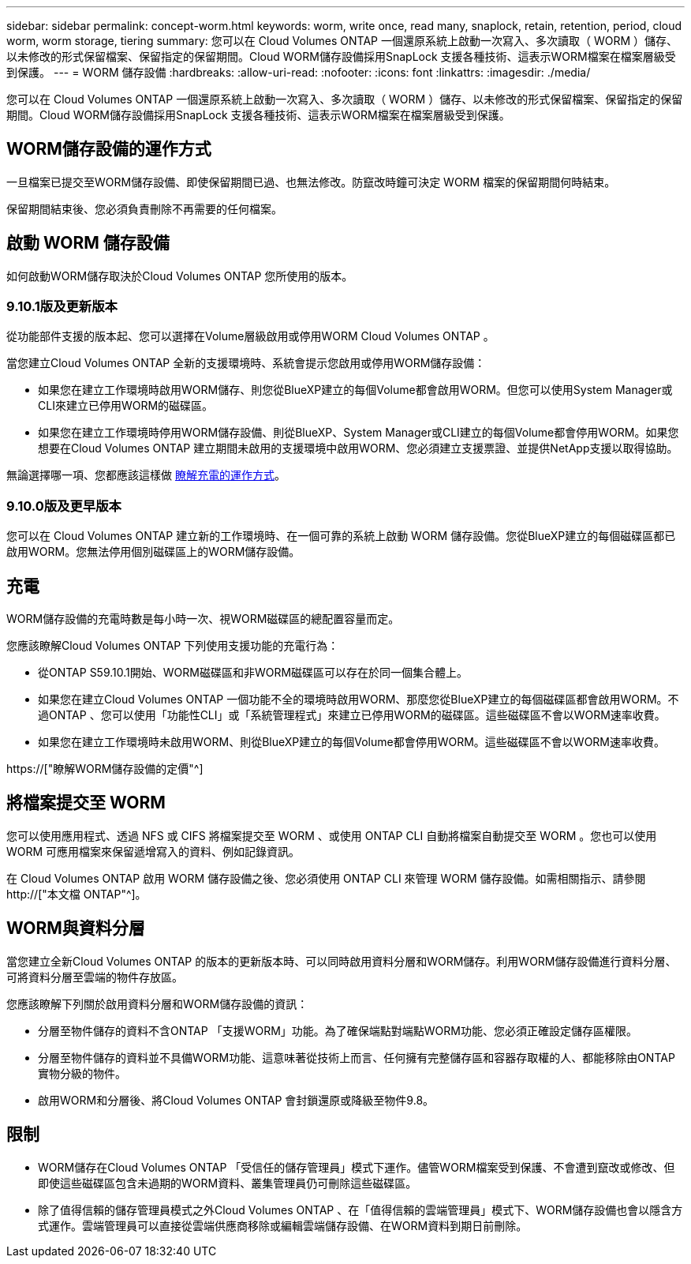 ---
sidebar: sidebar 
permalink: concept-worm.html 
keywords: worm, write once, read many, snaplock, retain, retention, period, cloud worm, worm storage, tiering 
summary: 您可以在 Cloud Volumes ONTAP 一個還原系統上啟動一次寫入、多次讀取（ WORM ）儲存、以未修改的形式保留檔案、保留指定的保留期間。Cloud WORM儲存設備採用SnapLock 支援各種技術、這表示WORM檔案在檔案層級受到保護。 
---
= WORM 儲存設備
:hardbreaks:
:allow-uri-read: 
:nofooter: 
:icons: font
:linkattrs: 
:imagesdir: ./media/


[role="lead"]
您可以在 Cloud Volumes ONTAP 一個還原系統上啟動一次寫入、多次讀取（ WORM ）儲存、以未修改的形式保留檔案、保留指定的保留期間。Cloud WORM儲存設備採用SnapLock 支援各種技術、這表示WORM檔案在檔案層級受到保護。



== WORM儲存設備的運作方式

一旦檔案已提交至WORM儲存設備、即使保留期間已過、也無法修改。防竄改時鐘可決定 WORM 檔案的保留期間何時結束。

保留期間結束後、您必須負責刪除不再需要的任何檔案。



== 啟動 WORM 儲存設備

如何啟動WORM儲存取決於Cloud Volumes ONTAP 您所使用的版本。



=== 9.10.1版及更新版本

從功能部件支援的版本起、您可以選擇在Volume層級啟用或停用WORM Cloud Volumes ONTAP 。

當您建立Cloud Volumes ONTAP 全新的支援環境時、系統會提示您啟用或停用WORM儲存設備：

* 如果您在建立工作環境時啟用WORM儲存、則您從BlueXP建立的每個Volume都會啟用WORM。但您可以使用System Manager或CLI來建立已停用WORM的磁碟區。
* 如果您在建立工作環境時停用WORM儲存設備、則從BlueXP、System Manager或CLI建立的每個Volume都會停用WORM。如果您想要在Cloud Volumes ONTAP 建立期間未啟用的支援環境中啟用WORM、您必須建立支援票證、並提供NetApp支援以取得協助。


無論選擇哪一項、您都應該這樣做 <<充電,瞭解充電的運作方式>>。



=== 9.10.0版及更早版本

您可以在 Cloud Volumes ONTAP 建立新的工作環境時、在一個可靠的系統上啟動 WORM 儲存設備。您從BlueXP建立的每個磁碟區都已啟用WORM。您無法停用個別磁碟區上的WORM儲存設備。



== 充電

WORM儲存設備的充電時數是每小時一次、視WORM磁碟區的總配置容量而定。

您應該瞭解Cloud Volumes ONTAP 下列使用支援功能的充電行為：

* 從ONTAP S59.10.1開始、WORM磁碟區和非WORM磁碟區可以存在於同一個集合體上。
* 如果您在建立Cloud Volumes ONTAP 一個功能不全的環境時啟用WORM、那麼您從BlueXP建立的每個磁碟區都會啟用WORM。不過ONTAP 、您可以使用「功能性CLI」或「系統管理程式」來建立已停用WORM的磁碟區。這些磁碟區不會以WORM速率收費。
* 如果您在建立工作環境時未啟用WORM、則從BlueXP建立的每個Volume都會停用WORM。這些磁碟區不會以WORM速率收費。


https://["瞭解WORM儲存設備的定價"^]



== 將檔案提交至 WORM

您可以使用應用程式、透過 NFS 或 CIFS 將檔案提交至 WORM 、或使用 ONTAP CLI 自動將檔案自動提交至 WORM 。您也可以使用 WORM 可應用檔案來保留遞增寫入的資料、例如記錄資訊。

在 Cloud Volumes ONTAP 啟用 WORM 儲存設備之後、您必須使用 ONTAP CLI 來管理 WORM 儲存設備。如需相關指示、請參閱 http://["本文檔 ONTAP"^]。



== WORM與資料分層

當您建立全新Cloud Volumes ONTAP 的版本的更新版本時、可以同時啟用資料分層和WORM儲存。利用WORM儲存設備進行資料分層、可將資料分層至雲端的物件存放區。

您應該瞭解下列關於啟用資料分層和WORM儲存設備的資訊：

* 分層至物件儲存的資料不含ONTAP 「支援WORM」功能。為了確保端點對端點WORM功能、您必須正確設定儲存區權限。
* 分層至物件儲存的資料並不具備WORM功能、這意味著從技術上而言、任何擁有完整儲存區和容器存取權的人、都能移除由ONTAP 實物分級的物件。
* 啟用WORM和分層後、將Cloud Volumes ONTAP 會封鎖還原或降級至物件9.8。




== 限制

* WORM儲存在Cloud Volumes ONTAP 「受信任的儲存管理員」模式下運作。儘管WORM檔案受到保護、不會遭到竄改或修改、但即使這些磁碟區包含未過期的WORM資料、叢集管理員仍可刪除這些磁碟區。
* 除了值得信賴的儲存管理員模式之外Cloud Volumes ONTAP 、在「值得信賴的雲端管理員」模式下、WORM儲存設備也會以隱含方式運作。雲端管理員可以直接從雲端供應商移除或編輯雲端儲存設備、在WORM資料到期日前刪除。

